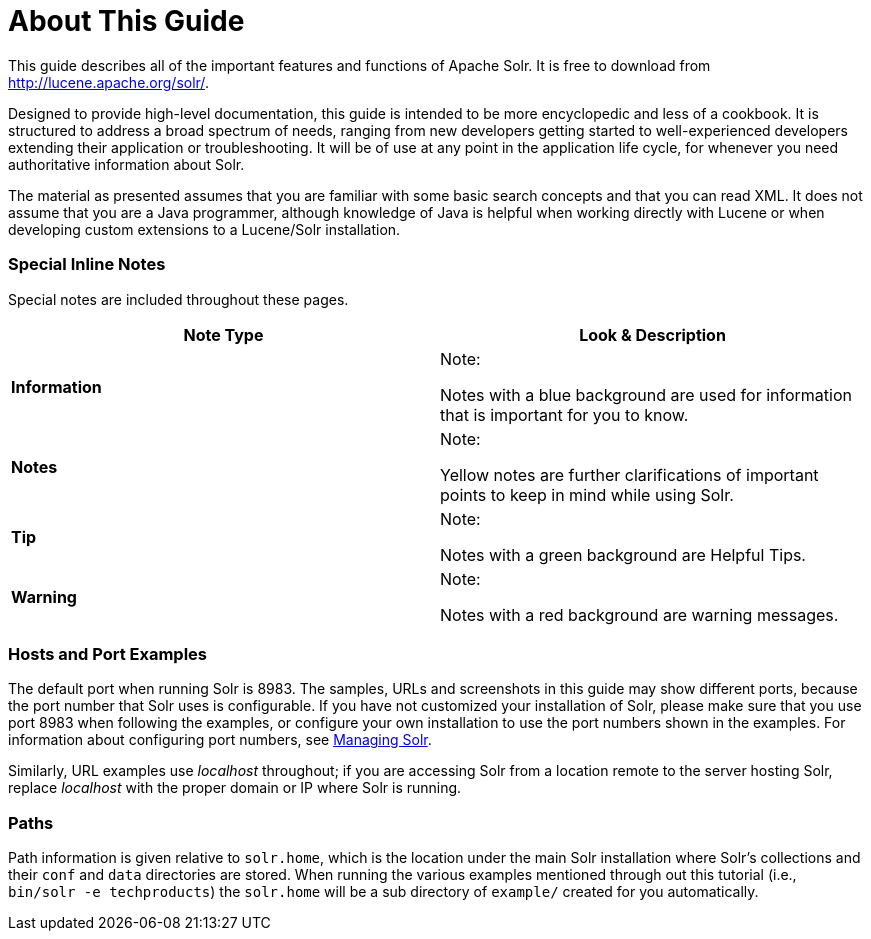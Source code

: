 About This Guide
================
:page-shortname: about-this-guide
:page-permalink: about-this-guide.html

This guide describes all of the important features and functions of Apache Solr. It is free to download from http://lucene.apache.org/solr/.

Designed to provide high-level documentation, this guide is intended to be more encyclopedic and less of a cookbook. It is structured to address a broad spectrum of needs, ranging from new developers getting started to well-experienced developers extending their application or troubleshooting. It will be of use at any point in the application life cycle, for whenever you need authoritative information about Solr.

The material as presented assumes that you are familiar with some basic search concepts and that you can read XML. It does not assume that you are a Java programmer, although knowledge of Java is helpful when working directly with Lucene or when developing custom extensions to a Lucene/Solr installation.

[[AboutThisGuide-SpecialInlineNotes]]
=== Special Inline Notes

Special notes are included throughout these pages.

[width="100%",cols="50%,50%",options="header",]
|============================================================================================
|Note Type |Look & Description
|*Information* a|
Note:

Notes with a blue background are used for information that is important for you to know.

|*Notes* a|
Note:

Yellow notes are further clarifications of important points to keep in mind while using Solr.

|*Tip* a|
Note:

Notes with a green background are Helpful Tips.

|*Warning* a|
Note:

Notes with a red background are warning messages.

|============================================================================================

[[AboutThisGuide-HostsandPortExamples]]
=== Hosts and Port Examples

The default port when running Solr is 8983. The samples, URLs and screenshots in this guide may show different ports, because the port number that Solr uses is configurable. If you have not customized your installation of Solr, please make sure that you use port 8983 when following the examples, or configure your own installation to use the port numbers shown in the examples. For information about configuring port numbers, see <<managing-solr.adoc,Managing Solr>>.

Similarly, URL examples use 'localhost' throughout; if you are accessing Solr from a location remote to the server hosting Solr, replace 'localhost' with the proper domain or IP where Solr is running.

[[AboutThisGuide-Paths]]
=== Paths

Path information is given relative to `solr.home`, which is the location under the main Solr installation where Solr's collections and their `conf` and `data` directories are stored. When running the various examples mentioned through out this tutorial (i.e., `bin/solr -e techproducts`) the `solr.home` will be a sub directory of `example/` created for you automatically.
